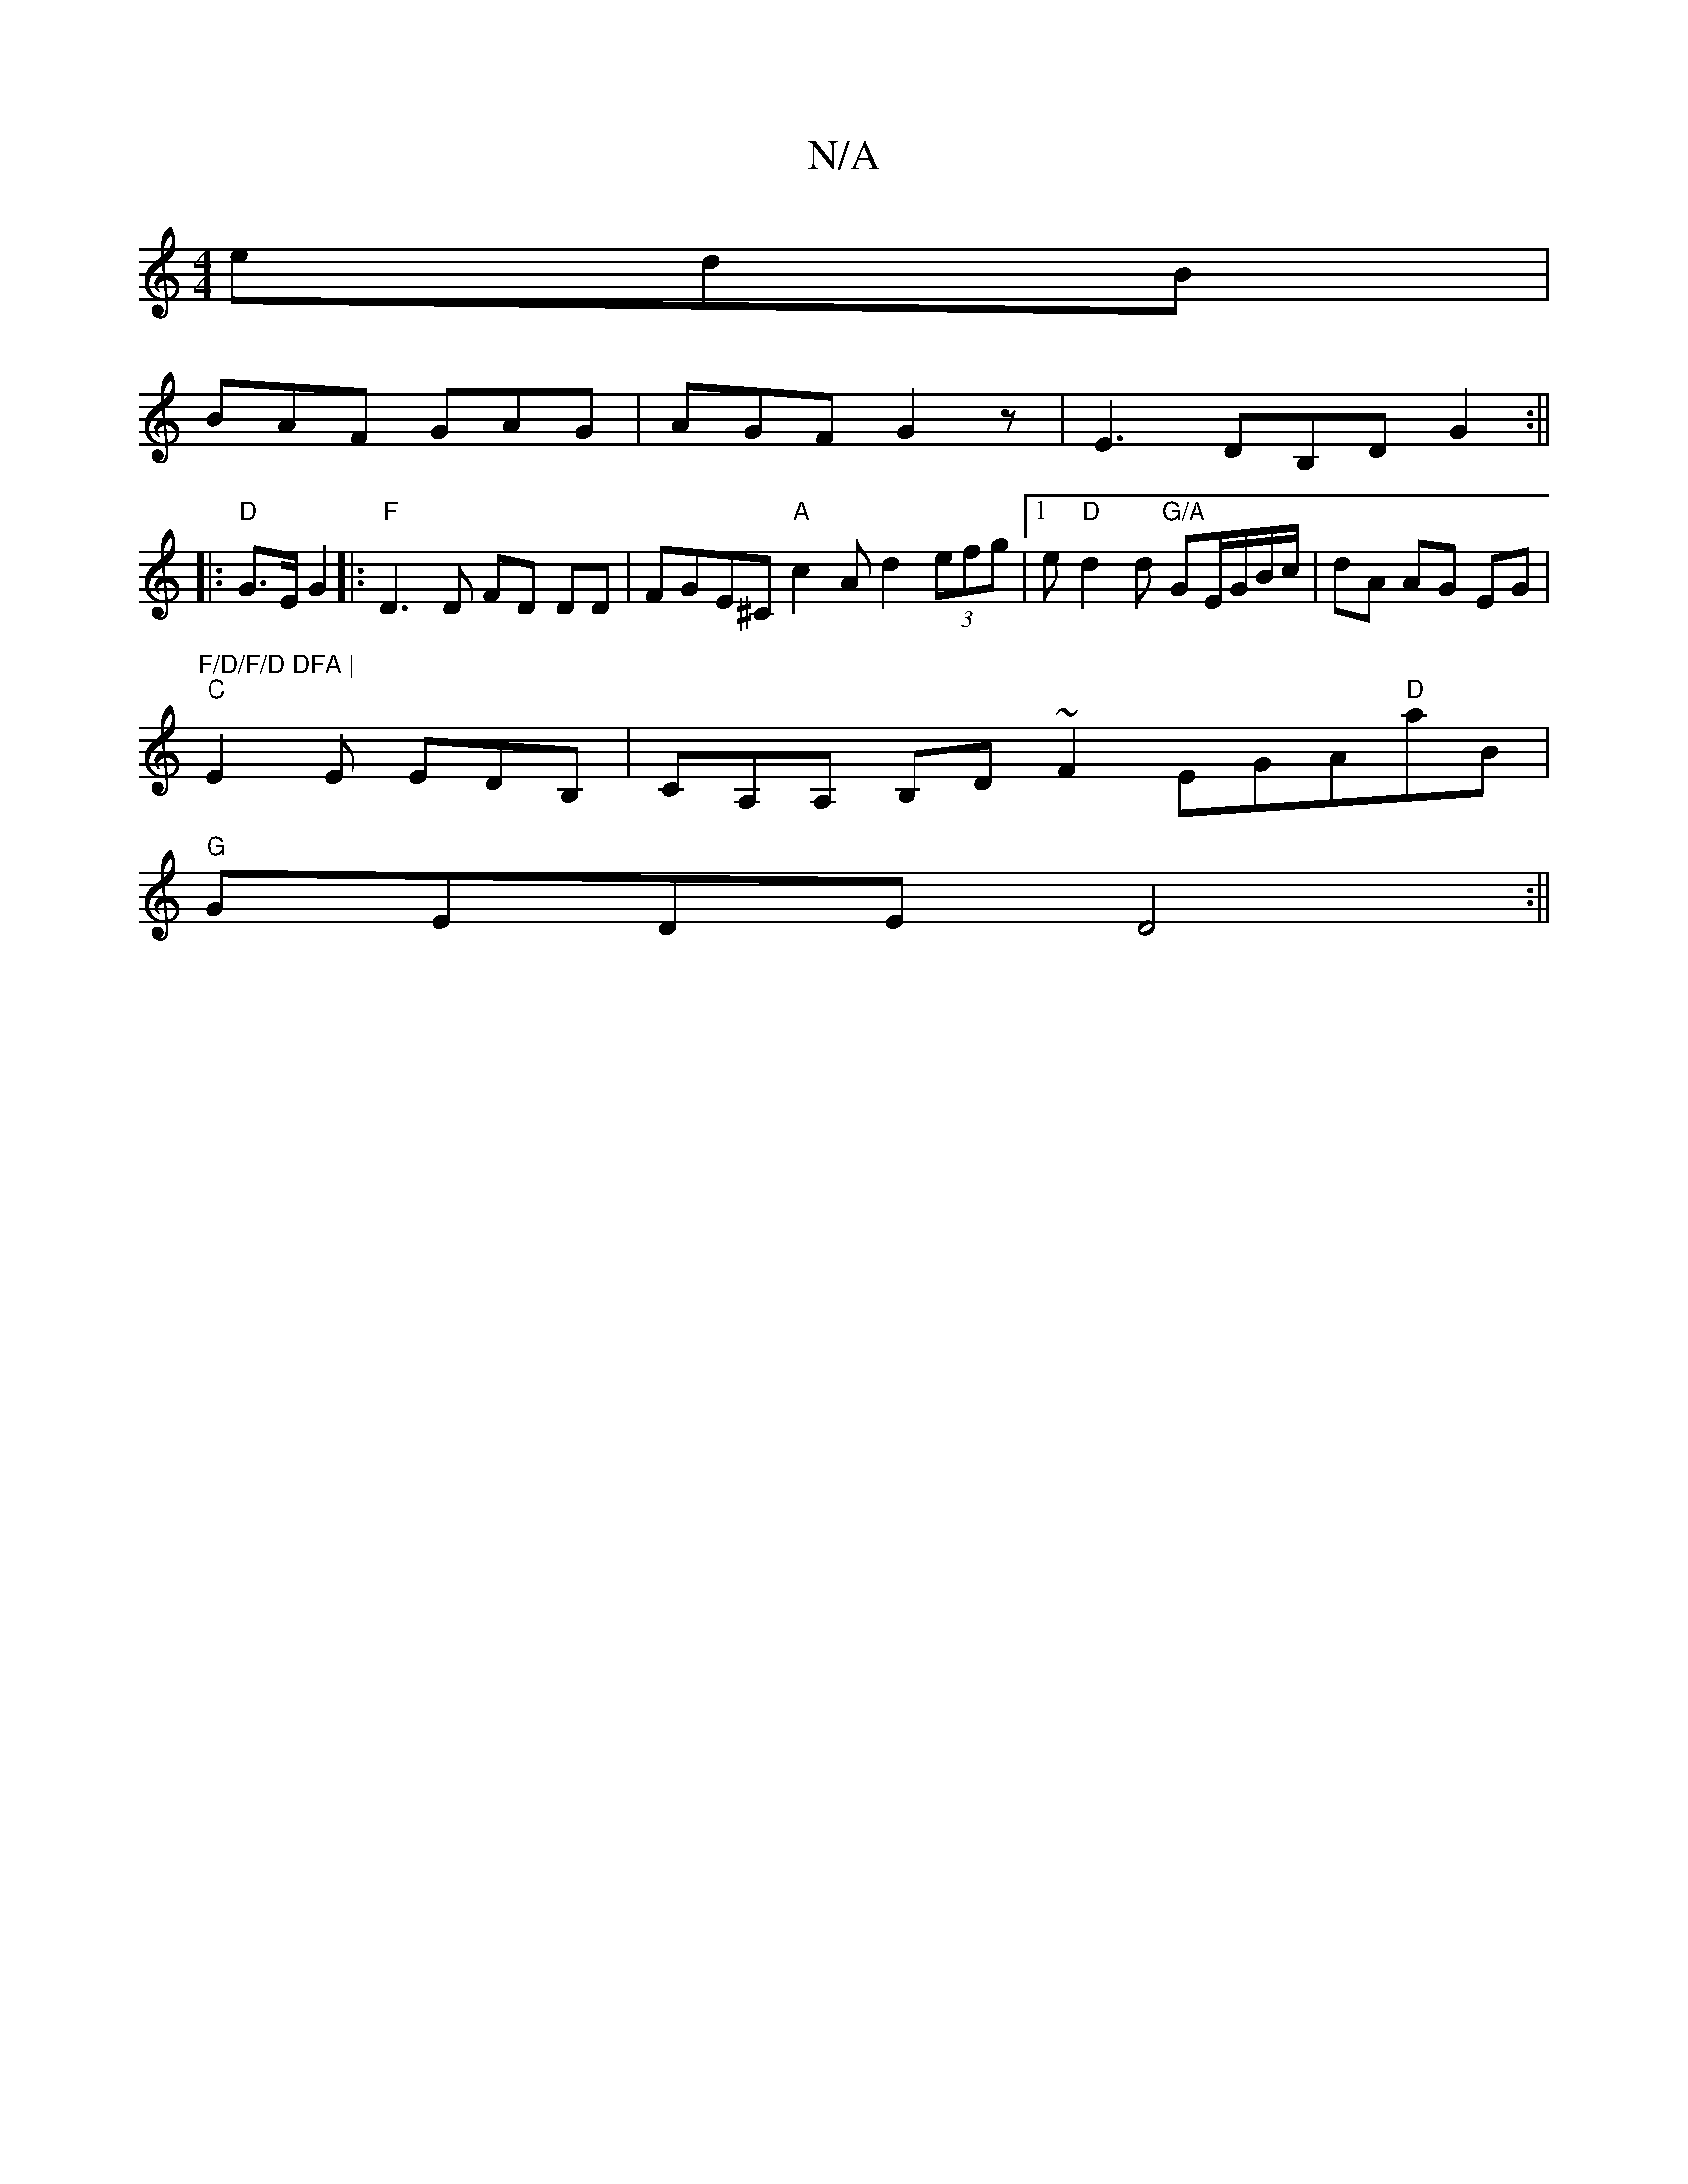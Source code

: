 X:1
T:N/A
M:4/4
R:N/A
K:Cmajor
edB |
BAF GAG | AGF G2 z | E3 DB,D G2 :||
|:"D"G>E G2 |:"F"D3D FD DD|FGE^C "A"c2A d2 (3efg |1 e"D"d2 d "G/A"GE/G/B/c/|dA AG EG |"F/D/F/D DFA |
"C"E2E EDB, |CA,A, B,D~F2 EGA"D"aB|
"G" GEDE D4 :||
|:"D"